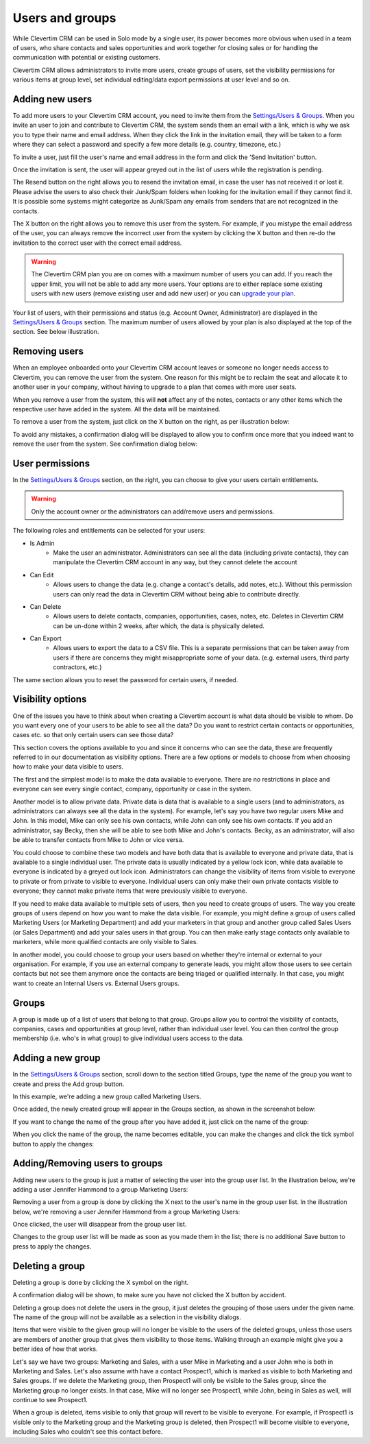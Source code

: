 Users and groups
================

While Clevertim CRM can be used in Solo mode by a single user, its power becomes more obvious when used in a team of users, who share contacts and sales opportunities and work together for closing sales or for handling the communication with potential or existing customers.

Clevertim CRM allows administrators to invite more users, create groups of users, set the visibility permissions for various items at group level, set individual editing/data export permissions at user level and so on.


Adding new users
----------------

To add more users to your Clevertim CRM account, you need to invite them from the `Settings/Users & Groups <https://www.clevertim.com/welcome/#users>`_. When you invite an user to join and contribute to Clevertim CRM, the system sends them an email with a link, which is why we ask you to type their name and email address. When they click the link in the invitation email, they will be taken to a form where they can select a password and specify a few more details (e.g. country, timezone, etc.)

To invite a user, just fill the user's name and email address in the form and click the 'Send Invitation' button.

.. image:: /_static/inviting_users.png

Once the invitation is sent, the user will appear greyed out in the list of users while the registration is pending.

.. image:: /_static/invited_user_pending.png

The Resend button on the right allows you to resend the invitation email, in case the user has not received it or lost it. Please advise the users to also check their Junk/Spam folders when looking for the invitation email if they cannot find it. It is possible some systems might categorize as Junk/Spam any emails from senders that are not recognized in the contacts.

The X button on the right allows you to remove this user from the system. For example, if you mistype the email address of the user, you can always remove the incorrect user from the system by clicking the X button and then re-do the invitation to the correct user with the correct email address.

.. warning::

	The Clevertim CRM plan you are on comes with a maximum number of users you can add. If you reach the upper limit, you will not be able to add any more users. Your options are to either replace some existing users with new users (remove existing user and add new user) or you can `upgrade your plan <https://www.clevertim.com/en-gb/small-business-contact-management/>`_.


Your list of users, with their permissions and status (e.g. Account Owner, Administrator) are displayed in the `Settings/Users & Groups <https://www.clevertim.com/welcome/#users>`_ section. The maximum number of users allowed by your plan is also displayed at the top of the section. See below illustration.
	
.. image:: /_static/users_list.png


Removing users
--------------

When an employee onboarded onto your Clevertim CRM account leaves or someone no longer needs access to Clevertim, you can remove the user from the system. One reason for this might be to reclaim the seat and allocate it to another user in your company, without having to upgrade to a plan that comes with more user seats.

When you remove a user from the system, this will **not** affect any of the notes, contacts or any other items which the respective user have added in the system. All the data will be maintained.

To remove a user from the system, just click on the X button on the right, as per illustration below:

.. image:: /_static/removing_user.png

To avoid any mistakes, a confirmation dialog will be displayed to allow you to confirm once more that you indeed want to remove the user from the system. See confirmation dialog below:

.. image:: /_static/removing_user_confirmation.png


User permissions
----------------

In the `Settings/Users & Groups <https://www.clevertim.com/welcome/#users>`_ section, on the right, you can choose to give your users certain entitlements. 

.. image:: /_static/user_permissions.png

.. warning::
	Only the account owner or the administrators can add/remove users and permissions.

The following roles and entitlements can be selected for your users:

* Is Admin
	- Make the user an administrator. Administrators can see all the data (including private contacts), they can manipulate the Clevertim CRM account in any way, but they cannot delete the account
* Can Edit
	- Allows users to change the data (e.g. change a contact's details, add notes, etc.). Without this permission users can only read the data in Clevertim CRM without being able to contribute directly.
* Can Delete
	- Allows users to delete contacts, companies, opportunities, cases, notes, etc. Deletes in Clevertim CRM can be un-done within 2 weeks, after which, the data is physically deleted.
* Can Export
	- Allows users to export the data to a CSV file. This is a separate permissions that can be taken away from users if there are concerns they might misappropriate some of your data. (e.g. external users, third party contractors, etc.)

The same section allows you to reset the password for certain users, if needed.


Visibility options
------------------

One of the issues you have to think about when creating a Clevertim account is what data should be visible to whom. Do you want every one of your users to be able to see all the data? Do you want to restrict certain contacts or opportunities, cases etc. so that only certain users can see those data?

This section covers the options available to you and since it concerns who can see the data, these are frequently referred to in our documentation as visibility options. There are a few options or models to choose from when choosing how to make your data visible to users.

The first and the simplest model is to make the data available to everyone. There are no restrictions in place and everyone can see every single contact, company, opportunity or case in the system.

Another model is to allow private data. Private data is data that is available to a single users (and to administrators, as administrators can always see all the data in the system). For example, let's say you have two regular users Mike and John. In this model, Mike can only see his own contacts, while John can only see his own contacts. If you add an administrator, say Becky, then she will be able to see both Mike and John's contacts. Becky, as an administrator, will also be able to transfer contacts from Mike to John or vice versa.

You could choose to combine these two models and have both data that is available to everyone and private data, that is available to a single individual user. The private data is usually indicated by a yellow lock icon, while data available to everyone is indicated by a greyed out lock icon. Administrators can change the visibility of items from visible to everyone to private or from private to visible to everyone. Individual users can only make their own private contacts visible to everyone; they cannot make private items that were previously visible to everyone.

If you need to make data available to multiple sets of users, then you need to create groups of users. The way you create groups of users depend on how you want to make the data visible. For example, you might define a group of users called Marketing Users (or Marketing Department) and add your marketers in that group and another group called Sales Users (or Sales Department) and add your sales users in that group. You can then make early stage contacts only available to marketers, while more qualified contacts are only visible to Sales.

In another model, you could choose to group your users based on whether they're internal or external to your organisation. For example, if you use an external company to generate leads, you might allow those users to see certain contacts but not see them anymore once the contacts are being triaged or qualified internally. In that case, you might want to create an Internal Users vs. External Users groups.


Groups
------

A group is made up of a list of users that belong to that group. Groups allow you to control the visibility of contacts, companies, cases and opportunities at group level, rather than individual user level. You can then control the group membership (i.e. who's in what group) to give individual users access to the data.


Adding a new group
------------------

In the `Settings/Users & Groups <https://www.clevertim.com/welcome/#users>`_ section, scroll down to the section titled Groups, type the name of the group you want to create and press the Add group button.

.. image:: /_static/adding_new_group.png

In this example, we're adding a new group called Marketing Users.

Once added, the newly created group will appear in the Groups section, as shown in the screenshot below:

.. image:: /_static/new_group_added.png

If you want to change the name of the group after you have added it, just click on the name of the group:

.. image:: /_static/changing_name_of_group.png

When you click the name of the group, the name becomes editable, you can make the changes and click the tick symbol button to apply the changes:

.. image:: /_static/changing_name_of_group2.png


Adding/Removing users to groups
-------------------------------

Adding new users to the group is just a matter of selecting the user into the group user list. In the illustration below, we're adding a user Jennifer Hammond to a group Marketing Users:

.. image:: /_static/adding_user_to_group.png

Removing a user from a group is done by clicking the X next to the user's name in the group user list. In the illustration below, we're removing a user Jennifer Hammond from a group Marketing Users:

.. image:: /_static/removing_user_from_group.png

Once clicked, the user will disappear from the group user list.

Changes to the group user list will be made as soon as you made them in the list; there is no additional Save button to press to apply the changes.


Deleting a group
----------------

Deleting a group is done by clicking the X symbol on the right.

.. image:: /_static/deleting_a_group.png

A confirmation dialog will be shown, to make sure you have not clicked the X button by accident.

.. image:: /_static/deleting_a_group_confirmation.png

Deleting a group does not delete the users in the group, it just deletes the grouping of those users under the given name. The name of the group will not be available as a selection in the visibility dialogs.

Items that were visible to the given group will no longer be visible to the users of the deleted groups, unless those users are members of another group that gives them visibility to those items. Walking through an example might give you a better idea of how that works.

Let's say we have two groups: Marketing and Sales, with a user Mike in Marketing and a user John who is both in Marketing and Sales. Let's also assume with have a contact Prospect1, which is marked as visible to both Marketing and Sales groups. If we delete the Marketing group, then Prospect1 will only be visible to the Sales group, since the Marketing group no longer exists. In that case, Mike will no longer see Prospect1, while John, being in Sales as well, will continue to see Prospect1.

When a group is deleted, items visible to only that group will revert to be visible to everyone. For example, if Prospect1 is visible only to the Marketing group and the Marketing group is deleted, then Prospect1 will become visible to everyone, including Sales who couldn't see this contact before.

